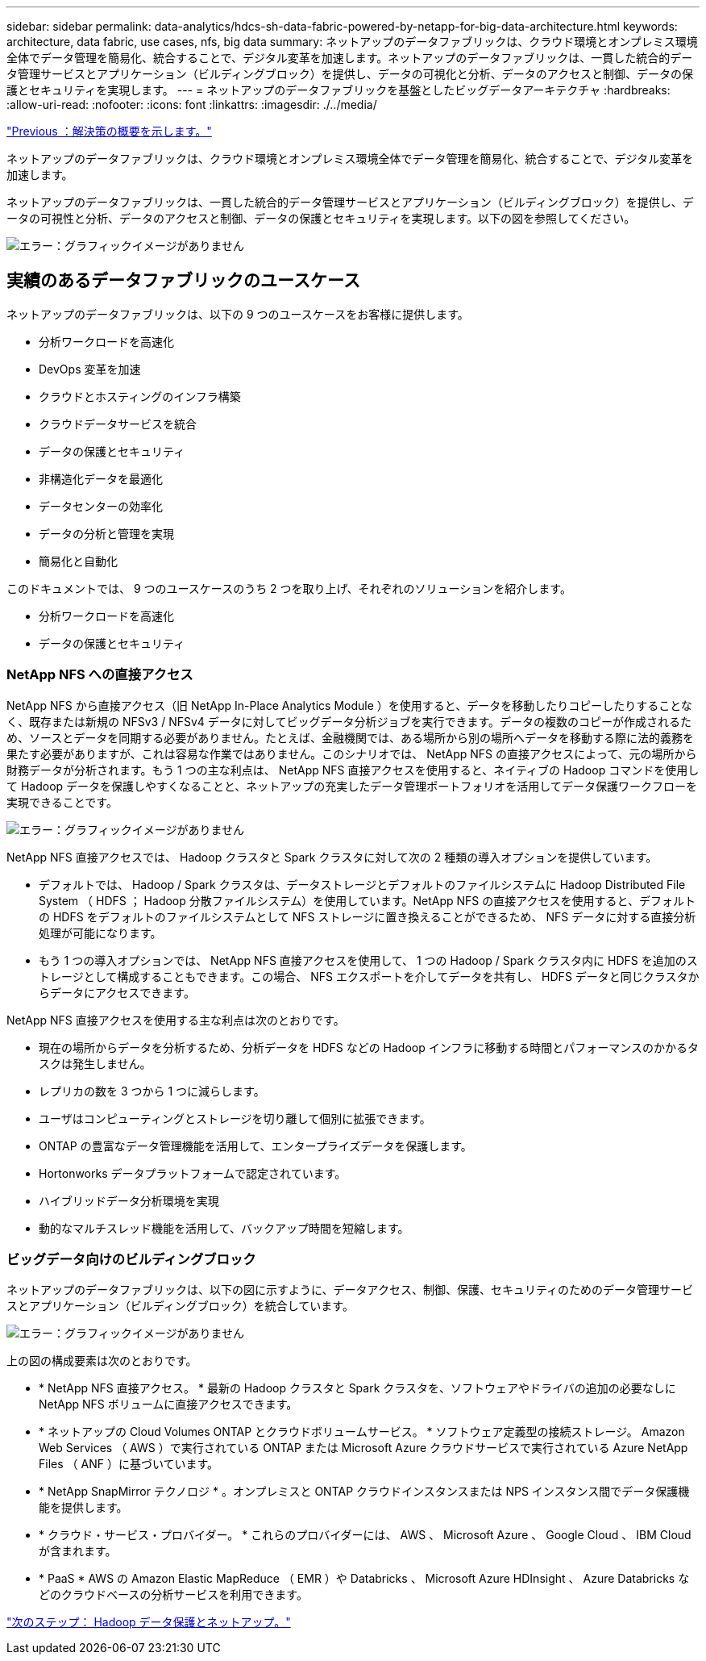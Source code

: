 ---
sidebar: sidebar 
permalink: data-analytics/hdcs-sh-data-fabric-powered-by-netapp-for-big-data-architecture.html 
keywords: architecture, data fabric, use cases, nfs, big data 
summary: ネットアップのデータファブリックは、クラウド環境とオンプレミス環境全体でデータ管理を簡易化、統合することで、デジタル変革を加速します。ネットアップのデータファブリックは、一貫した統合的データ管理サービスとアプリケーション（ビルディングブロック）を提供し、データの可視化と分析、データのアクセスと制御、データの保護とセキュリティを実現します。 
---
= ネットアップのデータファブリックを基盤としたビッグデータアーキテクチャ
:hardbreaks:
:allow-uri-read: 
:nofooter: 
:icons: font
:linkattrs: 
:imagesdir: ./../media/


link:hdcs-sh-solution-overview.html["Previous ：解決策の概要を示します。"]

[role="lead"]
ネットアップのデータファブリックは、クラウド環境とオンプレミス環境全体でデータ管理を簡易化、統合することで、デジタル変革を加速します。

ネットアップのデータファブリックは、一貫した統合的データ管理サービスとアプリケーション（ビルディングブロック）を提供し、データの可視性と分析、データのアクセスと制御、データの保護とセキュリティを実現します。以下の図を参照してください。

image:hdcs-sh-image1.png["エラー：グラフィックイメージがありません"]



== 実績のあるデータファブリックのユースケース

ネットアップのデータファブリックは、以下の 9 つのユースケースをお客様に提供します。

* 分析ワークロードを高速化
* DevOps 変革を加速
* クラウドとホスティングのインフラ構築
* クラウドデータサービスを統合
* データの保護とセキュリティ
* 非構造化データを最適化
* データセンターの効率化
* データの分析と管理を実現
* 簡易化と自動化


このドキュメントでは、 9 つのユースケースのうち 2 つを取り上げ、それぞれのソリューションを紹介します。

* 分析ワークロードを高速化
* データの保護とセキュリティ




=== NetApp NFS への直接アクセス

NetApp NFS から直接アクセス（旧 NetApp In-Place Analytics Module ）を使用すると、データを移動したりコピーしたりすることなく、既存または新規の NFSv3 / NFSv4 データに対してビッグデータ分析ジョブを実行できます。データの複数のコピーが作成されるため、ソースとデータを同期する必要がありません。たとえば、金融機関では、ある場所から別の場所へデータを移動する際に法的義務を果たす必要がありますが、これは容易な作業ではありません。このシナリオでは、 NetApp NFS の直接アクセスによって、元の場所から財務データが分析されます。もう 1 つの主な利点は、 NetApp NFS 直接アクセスを使用すると、ネイティブの Hadoop コマンドを使用して Hadoop データを保護しやすくなることと、ネットアップの充実したデータ管理ポートフォリオを活用してデータ保護ワークフローを実現できることです。

image:hdcs-sh-image2.png["エラー：グラフィックイメージがありません"]

NetApp NFS 直接アクセスでは、 Hadoop クラスタと Spark クラスタに対して次の 2 種類の導入オプションを提供しています。

* デフォルトでは、 Hadoop / Spark クラスタは、データストレージとデフォルトのファイルシステムに Hadoop Distributed File System （ HDFS ； Hadoop 分散ファイルシステム）を使用しています。NetApp NFS の直接アクセスを使用すると、デフォルトの HDFS をデフォルトのファイルシステムとして NFS ストレージに置き換えることができるため、 NFS データに対する直接分析処理が可能になります。
* もう 1 つの導入オプションでは、 NetApp NFS 直接アクセスを使用して、 1 つの Hadoop / Spark クラスタ内に HDFS を追加のストレージとして構成することもできます。この場合、 NFS エクスポートを介してデータを共有し、 HDFS データと同じクラスタからデータにアクセスできます。


NetApp NFS 直接アクセスを使用する主な利点は次のとおりです。

* 現在の場所からデータを分析するため、分析データを HDFS などの Hadoop インフラに移動する時間とパフォーマンスのかかるタスクは発生しません。
* レプリカの数を 3 つから 1 つに減らします。
* ユーザはコンピューティングとストレージを切り離して個別に拡張できます。
* ONTAP の豊富なデータ管理機能を活用して、エンタープライズデータを保護します。
* Hortonworks データプラットフォームで認定されています。
* ハイブリッドデータ分析環境を実現
* 動的なマルチスレッド機能を活用して、バックアップ時間を短縮します。




=== ビッグデータ向けのビルディングブロック

ネットアップのデータファブリックは、以下の図に示すように、データアクセス、制御、保護、セキュリティのためのデータ管理サービスとアプリケーション（ビルディングブロック）を統合しています。

image:hdcs-sh-image3.png["エラー：グラフィックイメージがありません"]

上の図の構成要素は次のとおりです。

* * NetApp NFS 直接アクセス。 * 最新の Hadoop クラスタと Spark クラスタを、ソフトウェアやドライバの追加の必要なしに NetApp NFS ボリュームに直接アクセスできます。
* * ネットアップの Cloud Volumes ONTAP とクラウドボリュームサービス。 * ソフトウェア定義型の接続ストレージ。 Amazon Web Services （ AWS ）で実行されている ONTAP または Microsoft Azure クラウドサービスで実行されている Azure NetApp Files （ ANF ）に基づいています。
* * NetApp SnapMirror テクノロジ * 。オンプレミスと ONTAP クラウドインスタンスまたは NPS インスタンス間でデータ保護機能を提供します。
* * クラウド・サービス・プロバイダー。 * これらのプロバイダーには、 AWS 、 Microsoft Azure 、 Google Cloud 、 IBM Cloud が含まれます。
* * PaaS * AWS の Amazon Elastic MapReduce （ EMR ）や Databricks 、 Microsoft Azure HDInsight 、 Azure Databricks などのクラウドベースの分析サービスを利用できます。


link:hdcs-sh-hadoop-data-protection-and-netapp.html["次のステップ： Hadoop データ保護とネットアップ。"]
